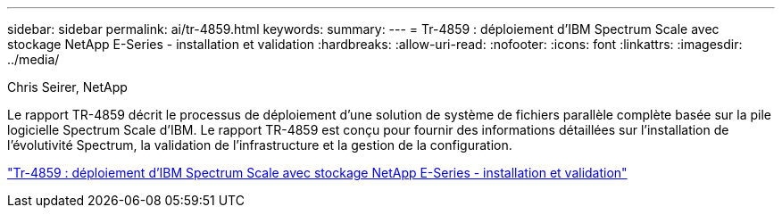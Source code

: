---
sidebar: sidebar 
permalink: ai/tr-4859.html 
keywords:  
summary:  
---
= Tr-4859 : déploiement d'IBM Spectrum Scale avec stockage NetApp E-Series - installation et validation
:hardbreaks:
:allow-uri-read: 
:nofooter: 
:icons: font
:linkattrs: 
:imagesdir: ../media/


Chris Seirer, NetApp

[role="lead"]
Le rapport TR-4859 décrit le processus de déploiement d'une solution de système de fichiers parallèle complète basée sur la pile logicielle Spectrum Scale d'IBM. Le rapport TR-4859 est conçu pour fournir des informations détaillées sur l'installation de l'évolutivité Spectrum, la validation de l'infrastructure et la gestion de la configuration.

link:https://www.netapp.com/pdf.html?item=/media/22029-tr-4859.pdf["Tr-4859 : déploiement d'IBM Spectrum Scale avec stockage NetApp E-Series - installation et validation"^]
